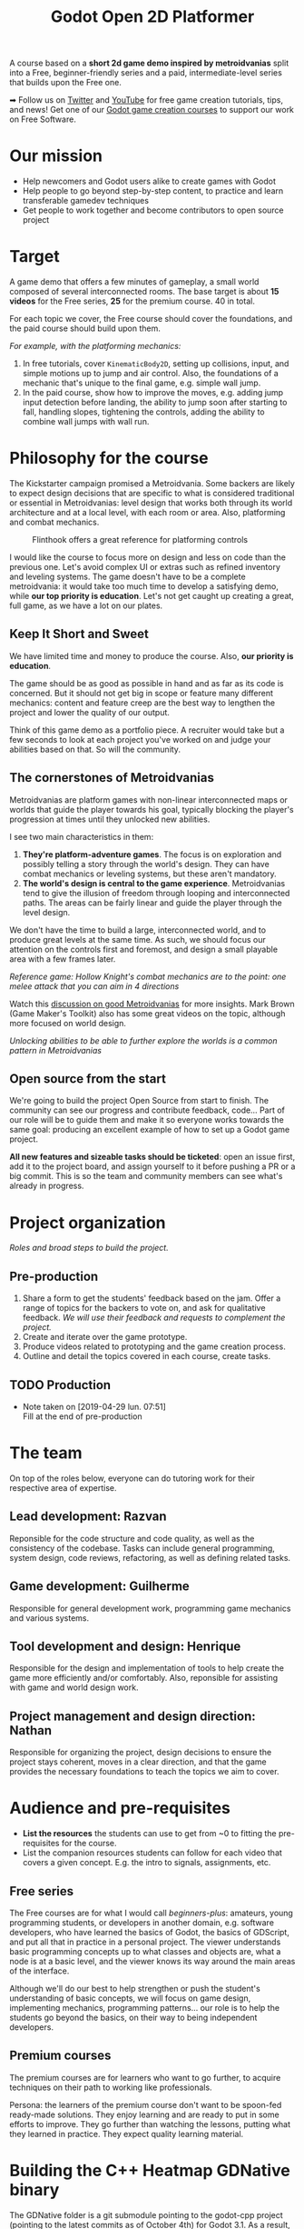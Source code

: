 #+TITLE: Godot Open 2D Platformer
#+DESCRIPTION: A short platform/adventure demo project to teach how to create similar 2d games

[[./img/banner.png]]

A course based on a *short 2d game demo inspired by metroidvanias* split into a Free, beginner-friendly series and a paid, intermediate-level series that builds upon the Free one.

➡ Follow us on [[https://twitter.com/NathanGDQuest ][Twitter]] and [[https://www.youtube.com/c/gdquest/][YouTube]] for free game creation tutorials, tips, and news! Get one of our [[https://gdquest.mavenseed.com/][Godot game creation courses]] to support our work on Free Software.

* Our mission
   
  # - Note taken on [2019-04-29 lun. 09:02] \\
  #   Copy of the main Mission node for the entire project
     
  - Help newcomers and Godot users alike to create games with Godot
  - Help people to go beyond step-by-step content, to practice and learn transferable gamedev techniques
  - Get people to work together and become contributors to open source project

* Target

  A game demo that offers a few minutes of gameplay, a small world composed of several interconnected rooms.
  The base target is about *15 videos* for the Free series, *25* for the premium course. 40 in total.
   
  For each topic we cover, the Free course should cover the foundations, and the paid course should build upon them.

  /For example, with the platforming mechanics:/

  1. In free tutorials, cover ~KinematicBody2D~, setting up collisions, input, and simple motions up to jump and air control. Also, the foundations of a mechanic that's unique to the final game, e.g. simple wall jump.
  2. In the paid course, show how to improve the moves, e.g. adding jump input detection before landing, the ability to jump soon after starting to fall, handling slopes, tightening the controls, adding the ability to combine wall jumps with wall run.
   
* Philosophy for the course
   
  The Kickstarter campaign promised a Metroidvania. Some backers are likely to expect design decisions that are specific to what is considered traditional or essential in Metroidvanias: level design that works both through its world architecture and at a local level, with each room or area. Also, platforming and combat mechanics.
   
  #+caption: Flinthook offers a great reference for platforming controls
  [[file:img/flinthook-4.png]]
   
  I would like the course to focus more on design and less on code than the previous one. Let's avoid complex UI or extras such as refined inventory and leveling systems. The game doesn't have to be a complete metroidvania: it would take too much time to develop a satisfying demo, while *our top priority is education*. Let's not get caught up creating a great, full game, as we have a lot on our plates.
   
** Keep It Short and Sweet
    
   We have limited time and money to produce the course. Also, *our priority is education*.
    
   The game should be as good as possible in hand and as far as its code is concerned. But it should not get big in scope or feature many different mechanics: content and feature creep are the best way to lengthen the project and lower the quality of our output.

   Think of this game demo as a portfolio piece. A recruiter would take but a few seconds to look at each project you've worked on and judge your abilities based on that. So will the community.

** The cornerstones of Metroidvanias

   Metroidvanias are platform games with non-linear interconnected maps or worlds that guide the player towards his goal, typically blocking the player's progression at times until they unlocked new abilities.

   I see two main characteristics in them:

   1. *They're platform-adventure games*. The focus is on exploration and possibly telling a story through the world's design. They can have combat mechanics or leveling systems, but these aren't mandatory.
   2. *The world's design is central to the game experience*. Metroidvanias tend to give the illusion of freedom through looping and interconnected paths. The areas can be fairly linear and guide the player through the level design.

   We don't have the time to build a large, interconnected world, and to produce great levels at the same time. As such, we should focus our attention on the controls first and foremost, and design a small playable area with a few frames later.
    
   #+caption: Hollow Knight's combat mechanics are to the point: one melee attack that you can aim in 4 directions
   [[file:img/hollow-knight-3.png]]
   /Reference game: Hollow Knight's combat mechanics are to the point: one melee attack that you can aim in 4 directions/


   Watch this [[https://www.youtube.com/watch?v=NcbB09mjMGk][discussion on good Metroidvanias]] for more insights. Mark Brown (Game Maker's Toolkit) also has some great videos on the topic, although more focused on world design.

   #+caption: Unlocking abilities to be able to further explore the worlds is a common pattern in Metroidvanias
   [[./img/ori-2.png]]
   /Unlocking abilities to be able to further explore the worlds is a common pattern in Metroidvanias/
   
** Open source from the start
    
   We're going to build the project Open Source from start to finish. The community can see our progress and contribute feedback, code... Part of our role will be to guide them and make it so everyone works towards the same goal: producing an excellent example of how to set up a Godot game project.

   *All new features and sizeable tasks should be ticketed*: open an issue first, add it to the project board, and assign yourself to it before pushing a PR or a big commit. This is so the team and community members can see what's already in progress.
    
* Project organization
   
  /Roles and broad steps to build the project./
   
** Pre-production
   
   1. Share a form to get the students' feedback based on the jam. Offer a range of topics for the backers to vote on, and ask for qualitative feedback. /We will use their feedback and requests to complement the project./
   2. Create and iterate over the game prototype.
   3. Produce videos related to prototyping and the game creation process.
   4. Outline and detail the topics covered in each course, create tasks.
   
** TODO Production
    
   - Note taken on [2019-04-29 lun. 07:51] \\
     Fill at the end of pre-production
      
* The team
    
  On top of the roles below, everyone can do tutoring work for their respective area of expertise.
   
** Lead development: Razvan
   
   Reponsible for the code structure and code quality, as well as the consistency of the codebase.
   Tasks can include general programming, system design, code reviews, refactoring, as well as defining related tasks.

** Game development: Guilherme
     
   Responsible for general development work, programming game mechanics and various systems.

** Tool development and design: Henrique
     
   Responsible for the design and implementation of tools to help create the game more efficiently and/or comfortably. Also, reponsible for assisting with game and world design work.
     
** Project management and design direction: Nathan
     
   Responsible for organizing the project, design decisions to ensure the project stays coherent, moves in a clear direction, and that the game provides the necessary foundations to teach the topics we aim to cover.
    
* Audience and pre-requisites
   
  - *List the resources* the students can use to get from ~0 to fitting the pre-requisites for the course.
  - List the companion resources students can follow for each video that covers a given concept. E.g. the intro to signals, assignments, etc.
     
** Free series
     
   The Free courses are for what I would call /beginners-plus/: amateurs, young programming students, or developers in another domain, e.g. software developers, who have learned the basics of Godot, the basics of GDScript, and put all that in practice in a personal project. The viewer understands basic programming concepts up to what classes and objects are, what a node is at a basic level, and the viewer knows its way around the main areas of the interface.
   
   Although we'll do our best to help strengthen or push the student's understanding of basic concepts, we will focus on game design, implementing mechanics, programming patterns... our role is to help the students go beyond the basics, on their way to being independent developers.
   
** Premium courses
   
   The premium courses are for learners who want to go further, to acquire techniques on their path to working like professionals.

   Persona: the learners of the premium course don't want to be spoon-fed ready-made solutions. They enjoy learning and are ready to put in some efforts to improve. They go further than watching the lessons, putting what they learned in practice. They expect quality learning material.
    
* Building the C++ Heatmap GDNative binary
   
   The GDNative folder is a git submodule pointing to the godot-cpp project (pointing to the latest commits as of October 4th) for Godot 3.1. As a result, after cloning, it should be initialized with something like `git submodule update --init --recursive`, or this repo cloned with `--recursive`.
   
   Bindings for your OS should be generated according to https://docs.godotengine.org/en/3.1/tutorials/plugins/gdnative/gdnative-cpp-example.html
   
** Windows
   
   Requirements: Visual Studio Community 20xx with C++, `libgodot-cpp.windows.xxxxx.64.lib` files for GDNative C++ in `GDNative/bin/`, and GDNative bindings in `GDNative/include/gen/`
   
   Building the godot bindings:
   1. Open the `x64 Native Tools Command Prompt for VS 20xx`.
   2. CD into `/GDNative`
   3. Run `scons platform=windows target=release bits=64 generate_bindings=yes`
   
*** Building and Debugging using Visual Studio Community 20xx
   
   If `Godot.exe` is in the `PATH` environment variable, the .lib files are built and located in `GDNative/bin/` and bindings in `GDNative/include/gen/`, then the Heatmap project is already configured for Godot building and debugging.
   
   Building will build the DLL in debug or release mode and put in `assets/libraries/win64`, and debugging the solution in debug mode will launch the project in godot and allow for breakpoints in the C++ code.
   
*** Scons without opening Visual Studio
   
   1. Open the `x64 Native Tools Command Prompt for VS 20xx`.
   2. CD into the Heatmap source (`cd game/src/Native/Heatmap`)
   3. `scons platform=windows bits=64 target=release`
   4. If successful, `libheatmap.DLL` will be built into `assets/libraries/win64`
